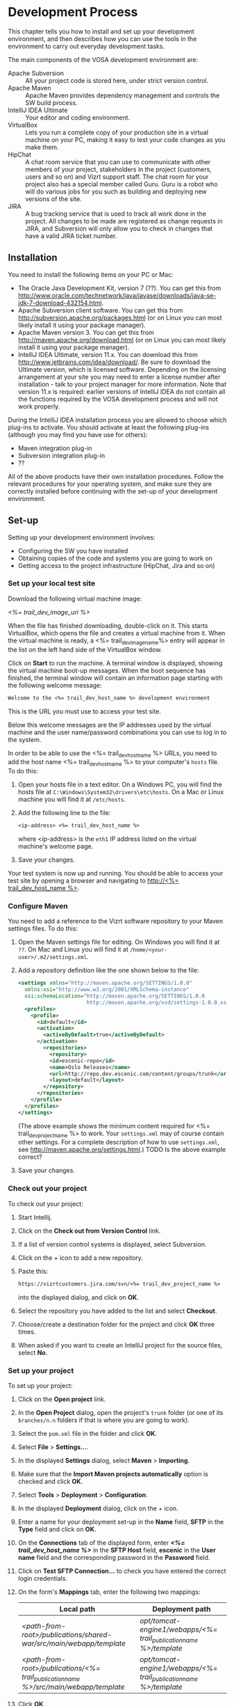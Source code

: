 * Development Process

This chapter tells you how to install and set up your development
environment, and then describes how you can use the
tools in the environment to carry out everyday development tasks.

The main components of the VOSA development environment are:

 - Apache Subversion :: All your project code is stored here, under strict
                 version control.
 - Apache Maven :: Apache Maven provides dependency management and
                   controls the SW build process.
 - IntelliJ IDEA Ultimate :: Your editor and coding environment.
 - VirtualBox :: Lets you run a complete
                 copy of your production site in a virtual
                 machine on your PC, making it easy to test your code changes
                 as you make them.
 - HipChat :: A chat room service that you can use to communicate with
              other members of your project, stakeholders in the
              project (customers, users and so on) and Vizrt support
              staff. The chat room for your project also has a special
              member called Guru. Guru is a robot who will do various
              jobs for you such as building and deploying new versions
              of the site.
 - JIRA :: A bug tracking service that is used to track all work done
           in the project. All changes to be made are registered as
           change requests in JIRA, and Subversion will only allow you
           to check in changes that have a valid JIRA ticket number.

** Installation

You need to install the following items on your PC or Mac:

 - The Oracle Java Development Kit, version 7 (??). You can get this
   from [[http://www.oracle.com/technetwork/java/javase/downloads/java-se-jdk-7-download-432154.html]].
 - Apache Subversion client software. You can get this from
   [[http://subversion.apache.org/packages.html]] (or on Linux you can
   most likely install it using your package manager).
 - Apache Maven version 3. You can get this from
   [[http://maven.apache.org/download.html]]  (or on Linux you can
   most likely install it using your package manager).
 - IntelliJ IDEA Ultimate, version 11.x. You can download this from
   [[http://www.jetbrains.com/idea/download/]]. Be sure to download the
   Ultimate version, which is licensed software. Depending on the
   licensing arrangement at your site you may need to enter a license
   number after installation - talk to your project manager for more
   information. Note that version 11.x is required: earlier versions of IntelliJ IDEA do not
   contain all the functions required by the VOSA development process
   and will not work properly.

During the IntelliJ IDEA installation process you are allowed to
choose which plug-ins to activate. You should activate at least the
following plug-ins (although you may find you have use for others):

 - Maven integration plug-in
 - Subversion integration plug-in
 - ??

All of the above products have their own installation
procedures. Follow the relevant procedures for your operating system,
and make sure they are correctly installed before continuing with the
set-up of your development environment.

** Set-up

Setting up your development environment involves:

 - Configuring the SW you have installed
 - Obtaining copies of the code and systems you are going to work on
 - Getting access to the project infrastructure (HipChat, Jira and so on) 

*** Set up your local test site

Download the following virtual machine image:

 [[<%= trail_dev_image_uri %>]]

When the file has finished downloading, double-click on it. This
starts VirtualBox, which opens the file and creates a virtual machine
from it. When the virtual machine is ready, a <%= trail_dev_image_name%>
entry will appear in the list on the left hand side of the
VirtualBox window.


Click on *Start* to run the machine. A terminal window is displayed,
showing the virtual machine boot-up messages. When the boot sequence
has finished, the terminal window will contain an information page
starting with the following welcome message:

#+BEGIN_SRC default
Welcome to the <%= trail_dev_host_name %> development environment
#+END_SRC

This is the URL you must use to access your test site.

Below this welcome messages are the IP addresses used by the virtual
machine and the user name/password combinations you can use to log in
to the system.

In order to be able to use the <%= trail_dev_host_name %> URLs, you need to add the host name <%= trail_dev_host_name %> to your computer's =hosts= file. To do this:

1. Open your hosts file in a text editor. On a Windows PC, you will find the
   hosts file at =C:\Windows\System32\drivers\etc\hosts=. On a Mac or Linux 
   machine you will find it at =/etc/hosts=.
2. Add the following line to the file:
   #+BEGIN_SRC default
   <ip-address> <%= trail_dev_host_name %>
   #+END_SRC
   where <ip-address> is the =eth1= IP address listed on the virtual machine's welcome page.
3. Save your changes.
  
Your test system is now up and running. You should be able to access
your test site by opening a browser and navigating to [[http://<%= trail_dev_host_name %>]].

*** Configure Maven

You need to add a reference to the Vizrt software repository to your
Maven settings files. To do this:

1. Open the Maven settings file for editing. On Windows you will find
   it at =??=. On  Mac and Linux you will find it at
   =/home/<your-user>/.m2/settings.xml=.
2. Add a repository definition like the one shown below to the file:
   #+BEGIN_SRC xml
   <settings xmlns="http://maven.apache.org/SETTINGS/1.0.0"
     xmlns:xsi="http://www.w3.org/2001/XMLSchema-instance"
     xsi:schemaLocation="http://maven.apache.org/SETTINGS/1.0.0
                         http://maven.apache.org/xsd/settings-1.0.0.xsd">
     <profiles>
       <profile>
         <id>default</id>
         <activation>
           <activeByDefault>true</activeByDefault>
         </activation>
           <repositories>
             <repository>
             <id>escenic-repo</id>
             <name>Oslo Releases</name>
             <url>http://repo.dev.escenic.com/content/groups/trunk</url>
             <layout>default</layout>
           </repository>
         </repositories>
       </profile>
     </profiles>
   </settings>
   #+END_SRC
   (The above example shows the minimum content required for <%= trail_dev_project_name %> to 
   work. Your =settings.xml= may of course contain other settings. For a complete description of 
   how to use =settings.xml=, see http://maven.apache.org/settings.html.)
   TODO Is the above example correct?
3. Save your changes.
  
*** Check out your project

To check out your project:

1. Start Intellij.
2. Click on the *Check out from Version Control* link.
3. If a list of version control systems is displayed, select Subversion.
4. Click on the + icon to add a new repository.
5. Paste this:
   #+BEGIN_SRC default
   https://vizrtcustomers.jira.com/svn/<%= trail_dev_project_name %>
   #+END_SRC
   into the displayed dialog, and click on *OK*.
6. Select the repository you have added to the list and select *Checkout*.
7. Choose/create a destination folder for the project and click *OK* three times.
8. When asked if you want to create an IntelliJ project for the source files, select 
   *No*.

*** Set up your project

To set up your project:

1. Click on the *Open project* link.
2. In the *Open Project* dialog, open the project's =trunk= folder (or one of its =branches/n.n=
   folders if that is where you are going to work).
3. Select the =pom.xml= file in the folder and click *OK*.
4. Select *File* > *Settings...*.
5. In the displayed *Settings* dialog, select *Maven* > *Importing*.
6. Make sure that the *Import Maven projects automatically* option is checked and click *OK*.
7. Select *Tools* > *Deployment* > *Configuration*.
8. In the displayed *Deployment* dialog, click on the + icon.
9. Enter a name for your deployment set-up in the *Name* field,  *SFTP* in the *Type* field and 
   click on *OK*.
10. On the *Connections* tab of the displayed form, enter *[[<%= trail_dev_host_name %>]]* in 
    the *SFTP Host* field, *escenic* in the *User name* field and the corresponding password 
    in the *Password* field.
11. Click on *Test SFTP Connection...* to check you have entered the correct login credentials.
12. On the form's *Mappings* tab, enter the following two mappings:
    | Local path                                                                                 | Deployment path                                                         |
    |--------------------------------------------------------------------------------------------+-------------------------------------------------------------------------|
    | /<path-from-root>/publications/shared-war/src/main/webapp/template/                        | /opt/tomcat-engine1/webapps/<%= trail_publication_name %>/template/ |
    | /<path-from-root>/publications/<%= trail_publication_name %>/src/main/webapp/template/ | /opt/tomcat-engine1/webapps/<%= trail_publication_name %>/template/ |
13. Click *OK*.
14. Select *Tools* > *Deployment* > *Automatic upload*.

*** Test automatic deployment

Any changes you make to your project should now be automatically deployed to the correct location 
on your test server. To test that this is actually the case:

1. Display your test server's file system by selecting *Tools* > *Deployment* > *Browse Remote Host*.
2. Navigate down the displayed tree to show the contents of the =/opt/tomcat-engine1/webapps/<%= trail_publication_name %>/template/widgets= folder.
   (=/opt/tomcat-engine1/webapps/<%= trail_publication_name %>/template/= and all its children should be highlighted in green. If this is not the case,
   go back and and check that you entered the deployment path correctly in the *Deployment* dialog.)
3. In your local code tree, navigate to publications/<%= trail_publication_name %>/src/main/webapp/template/widgets/dummy.
4. Create a file (any name) in this folder. The dummy folder and the file you have created should immediately be duplicated in the deployment tree.  If this is not the case,
   go back and and check that you entered the correct local paths in the *Deployment* dialog.
5. Delete the test file you created. It should also disappear from the deployment tree.


** Procedures

*** TODO Communicating with your colleagues

(about using HipChat)

*** TODO Change management

(about using Jira)

*** TODO Version control

(about using Subversion)

*** TODO Development

The [[<%= trail_publication_name %>]] publication is made using the *Escenic Widget Framework*. This means that
all publication layout and functionality is assembled from *widgets*. A widget is a package of JSP, CSS and graphics files 
that together provide a web site component. A component may be primarily graphical (such as the =storyContent= widget that 
governs the layout of a story in a publication), primarily functional (such as the =webAnalytics= widget) or a combination
of the two (such as the =navigation= widget).

Escenic Widget Framework is supplied with a comprehensive set of ready-made widgets from which web site designers can 
construct web sites using a point and click interface in *Content Studio*, Vizrt's web site editor. The widgets can also
be customized using this interface, so a wide range of different web sites can be constructed without ever needing to write
any JSP, HTML or CSS code.

If the standard widgets do not provide all the functionality you need you can extend the Widget Framework
in two ways:

 - By adding widgets of your own
 - By customizing existing widgets

This manual does not cover the details of Widget Framework development, since this is covered elsewhere 
([[<%= trail_virtual_host_documentation %>/widget-framework-2.0.html]]).

The development environment you have set up is designed to support and simplify the process of extending
the standard widgets supplied with the Widget Framework. The =publications/<%= trail_publication_name %>/src/main/webapp/template/= 
tree is a *customization layer* that you can use to store any modifications you want to make to the standard widgets
in the =publications/shared-war/src/main/webapp/template/= tree. During the application build process,
the files in your customization layer are merged with the standard widgets to create a customized widget
set for deployment.

The deployment mappings you have set up mimic this process: any changes you make in
=publications/[[<%= trail_publication_name %>]]/src/main/webapp/template/= are instantly copied to your
test server. This means you can instantly test all changes you make by displaying an appropriate page of 
your test [[<%= trail_publication_name %>]] publication.

**** TODO Customizing a widget

**** TODO Creating a new widget???

*** TODO Building and deployment

(about using guru to do it for you)


** TODO Jira


** TODO Source code repository


** TODO The builder


** Development image

The main environment for change is the local development environment 
a.k.a. "dev image". The dev image is downloaded as a .ova file that 
can be imported into VirtualBox or VMWare Player. It works under 
Windows, OSX and Linux, and provides an Ubuntu image with Escenic 
Content Engine already installed with a publication and an .ear 
file from the project.

*** Download .ova file

Your dev image can be downloaded here - [[<%= trail_dev_image_uri %>][Local development environment]].

*** Import .ova file into VirtualBox

1) After you have downloaded the .ova file you can open the file in i.e. VirtualBox.

	[[./graphics/development-process/01-download-image.png]]

2) VirtualBox will recognize the format and offer you a dialog for importing the image.

	[[./graphics/development-process/02-import-image.png]]

3) After klicking "Import" you will be asked to agree to a license agreement and after clicking "Agree" the import process will start.

	[[./graphics/development-process/03-agree-to-license.png]]
	
	[[./graphics/development-process/04-wait-for-import.png]]

4) When the import finished the VirtualBox Manager will open and your image will be visible in a list. It's now time to adjust your settings. Unless you have very specific changes you would like to perform for memory, number of CPUs etc... opening the settings dialog and then click "OK" is enough to finish the initial configuration.
	
	[[./graphics/development-process/05-adjust-settings.png]]

	[[./graphics/development-process/06-apply-settings.png]]

5) The next step will be to start the image. This is done by selecting the image in the list and then click "Start" in the VirtualBox Manager.

	[[./graphics/development-process/07-power-on.png]]

6) After the image has started up, you should be able to see its local IP address. This is the IP you need to add to the hosts file on your workstation/laptop.

	[[./graphics/development-process/08-fetch-ip.png]]
	[[./graphics/development-process/09-add-host-entry.png]]

*** Verify available services

1) With the image runing you should now be able to access the following features

|---------------------+---------------------------------------------------------------|
| Feature             | URL                                                           |
|---------------------+---------------------------------------------------------------|
| Escenic Admin       | http://<%= trail_customer_acronym %>-dev:8080/escenic-admin   |
|---------------------+---------------------------------------------------------------|
| Web Studio          | http://<%= trail_customer_acronym %>-dev:8080/escenic-admin   |
|---------------------+---------------------------------------------------------------|
| Content Studio      | http://<%= trail_customer_acronym %>-dev:8080/escenic-admin   |
|---------------------+---------------------------------------------------------------|
| Solr                | http://<%= trail_customer_acronym %>-dev:8180/solr            |
|---------------------+---------------------------------------------------------------|



*** What's included

- Ubuntu (actually, an Ubuntu Enterprise Cloud Image, modified to boot under almost any hypervisor.)
- two virtual network cards, one for outbound NAT traffic and the other for inbound traffic.
- varnish cache (just like in production)
- memcached (just like in production)
- separate solr java (just like in production)
- remote debugging enabled (on port 5005)

/Which publications are available?/
|-----------------+------------------------------------|
| Publication     | username / password                |
|-----------------+------------------------------------|
| [pubName]       | [pubName]_admin / admin            |
|-----------------+------------------------------------|

/What are the important credentials?/

Operating system: The usernames ubuntu (with sudo privileges), escenic (runs escenic).


